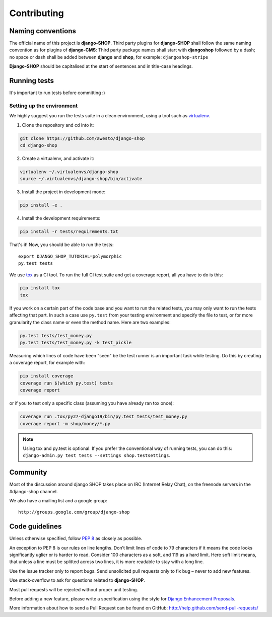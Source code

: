 .. _contributing:

=============
Contributing
=============

Naming conventions
==================

The official name of this project is **django-SHOP**. Third party plugins for **django-SHOP** shall
follow the same naming convention as for plugins of **django-CMS**: Third party package names shall
start with **djangoshop** followed by a dash; no space or dash shall be added between **django** and
**shop**, for example: ``djangoshop-stripe``

**Django-SHOP** should be capitalised at the start of sentences and in title-case headings.


Running tests
==============

It's important to run tests before committing :)


Setting up the environment
--------------------------

We highly suggest you run the tests suite in a clean environment, using a tool such as
`virtualenv <http://pypi.python.org/pypi/virtualenv>`_.

1. Clone the repository and cd into it:

.. code-block:: shell

	git clone https://github.com/awesto/django-shop
	cd django-shop

2. Create a virtualenv, and activate it:

.. code-block:: shell

	virtualenv ~/.virtualenvs/django-shop
	source ~/.virtualenvs/django-shop/bin/activate

3. Install the project in development mode:

.. code-block:: shell

	pip install -e .

4. Install the development requirements:

.. code-block:: shell

	pip install -r tests/requirements.txt

That's it! Now, you should be able to run the tests::

	export DJANGO_SHOP_TUTORIAL=polymorphic
	py.test tests

We use `tox <http://codespeak.net/tox/>`_ as a CI tool. To run the full CI test suite and get a
coverage report, all you have to do is this:

.. code-block:: shell

	pip install tox
	tox

If you work on a certain part of the code base and you want to run the related tests, you may only
want to run the tests affecting that part. In such a case use ``py.test`` from your testing
environment and specify the file to test, or for more granularity the class name or even the method
name. Here are two examples:

.. code-block:: shell

	py.test tests/test_money.py
	py.test tests/test_money.py -k test_pickle

Measuring which lines of code have been "seen" be the test runner is an important task while
testing. Do this by creating a coverage report, for example with:

.. code-block:: shell

	pip install coverage
	coverage run $(which py.test) tests
	coverage report

or if you to test only a specific class (assuming you have already ran tox once):

.. code-block:: shell

	coverage run .tox/py27-django19/bin/py.test tests/test_money.py
	coverage report -m shop/money/*.py

.. note::

	Using tox and py.test is optional. If you prefer the conventional way of running tests, you can
	do this: ``django-admin.py test tests --settings shop.testsettings``.


Community
==========

Most of the discussion around django SHOP takes place on IRC (Internet Relay Chat), on the freenode
servers in the #django-shop channel.

We also have a mailing list and a google group::

	http://groups.google.com/group/django-shop


Code guidelines
================

Unless otherwise specified, follow :pep:`8` as closely as possible.

An exception to PEP 8 is our rules on line lengths. Don’t limit lines of code to 79 characters if it
means the code looks significantly uglier or is harder to read. Consider 100 characters as a soft,
and 119 as a hard limit. Here soft limit means, that unless a line must be splitted across two
lines, it is more readable to stay with a long line.

Use the issue tracker only to report bugs. Send unsolicited pull requests only to fix bug – never
to add new features.

Use stack-overflow to ask for questions related to **django-SHOP**.

Most pull requests will be rejected without proper unit testing.

Before adding a new feature, please write a specification using the style for
`Django Enhancement Proposals`_.

More information about how to send a Pull Request can be found on GitHub:
http://help.github.com/send-pull-requests/

.. _Django Enhancement Proposals: https://github.com/django/deps/blob/master/final/0001-dep-process.rst
